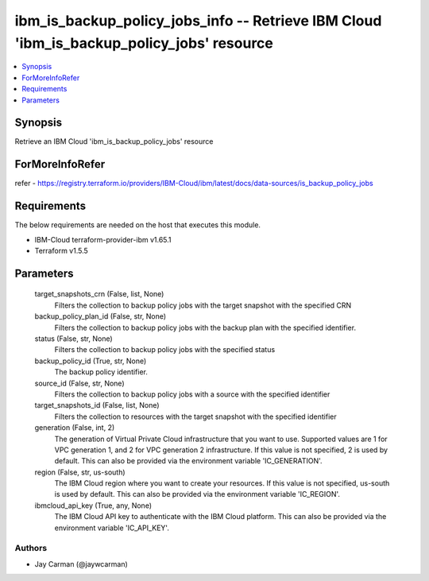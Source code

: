 
ibm_is_backup_policy_jobs_info -- Retrieve IBM Cloud 'ibm_is_backup_policy_jobs' resource
=========================================================================================

.. contents::
   :local:
   :depth: 1


Synopsis
--------

Retrieve an IBM Cloud 'ibm_is_backup_policy_jobs' resource


ForMoreInfoRefer
----------------
refer - https://registry.terraform.io/providers/IBM-Cloud/ibm/latest/docs/data-sources/is_backup_policy_jobs

Requirements
------------
The below requirements are needed on the host that executes this module.

- IBM-Cloud terraform-provider-ibm v1.65.1
- Terraform v1.5.5



Parameters
----------

  target_snapshots_crn (False, list, None)
    Filters the collection to backup policy jobs with the target snapshot with the specified CRN


  backup_policy_plan_id (False, str, None)
    Filters the collection to backup policy jobs with the backup plan with the specified identifier.


  status (False, str, None)
    Filters the collection to backup policy jobs with the specified status


  backup_policy_id (True, str, None)
    The backup policy identifier.


  source_id (False, str, None)
    Filters the collection to backup policy jobs with a source with the specified identifier


  target_snapshots_id (False, list, None)
    Filters the collection to resources with the target snapshot with the specified identifier


  generation (False, int, 2)
    The generation of Virtual Private Cloud infrastructure that you want to use. Supported values are 1 for VPC generation 1, and 2 for VPC generation 2 infrastructure. If this value is not specified, 2 is used by default. This can also be provided via the environment variable 'IC_GENERATION'.


  region (False, str, us-south)
    The IBM Cloud region where you want to create your resources. If this value is not specified, us-south is used by default. This can also be provided via the environment variable 'IC_REGION'.


  ibmcloud_api_key (True, any, None)
    The IBM Cloud API key to authenticate with the IBM Cloud platform. This can also be provided via the environment variable 'IC_API_KEY'.













Authors
~~~~~~~

- Jay Carman (@jaywcarman)

